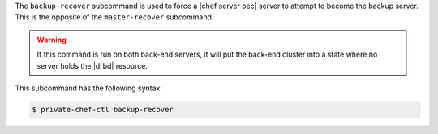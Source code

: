 .. The contents of this file may be included in multiple topics (using the includes directive).
.. The contents of this file should be modified in a way that preserves its ability to appear in multiple topics.


The ``backup-recover`` subcommand is used to force a |chef server oec| server to attempt to become the backup server. This is the opposite of the ``master-recover`` subcommand.
 
.. warning:: If this command is run on both back-end servers, it will put the back-end cluster into a state where no server holds the |drbd| resource.

This subcommand has the following syntax:

.. code-block:: bash

   $ private-chef-ctl backup-recover



